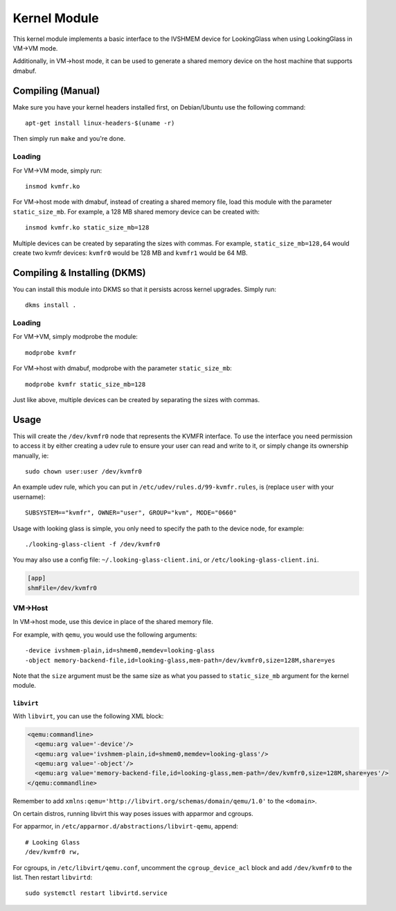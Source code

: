 Kernel Module
#############

This kernel module implements a basic interface to the IVSHMEM device
for LookingGlass when using LookingGlass in VM->VM mode.

Additionally, in VM->host mode, it can be used to generate a shared
memory device on the host machine that supports dmabuf.

Compiling (Manual)
------------------

Make sure you have your kernel headers installed first, on Debian/Ubuntu
use the following command::

   apt-get install linux-headers-$(uname -r)

Then simply run ``make`` and you're done.

Loading
~~~~~~~

For VM->VM mode, simply run::

   insmod kvmfr.ko

For VM->host mode with dmabuf, instead of creating a shared memory file,
load this module with the parameter ``static_size_mb``. For example, a
128 MB shared memory device can be created with::

   insmod kvmfr.ko static_size_mb=128

Multiple devices can be created by separating the sizes with commas. For
example, ``static_size_mb=128,64`` would create two kvmfr devices:
``kvmfr0`` would be 128 MB and ``kvmfr1`` would be 64 MB.

.. _compiling--installing-dkms:

Compiling & Installing (DKMS)
-----------------------------

You can install this module into DKMS so that it persists across kernel
upgrades. Simply run::

   dkms install .

.. _loading-1:

Loading
~~~~~~~

For VM->VM, simply modprobe the module::

   modprobe kvmfr

For VM->host with dmabuf, modprobe with the parameter
``static_size_mb``::

   modprobe kvmfr static_size_mb=128

Just like above, multiple devices can be created by separating the sizes
with commas.

Usage
-----

This will create the ``/dev/kvmfr0`` node that represents the KVMFR
interface. To use the interface you need permission to access it by
either creating a udev rule to ensure your user can read and write to
it, or simply change its ownership manually, ie::

   sudo chown user:user /dev/kvmfr0

An example udev rule, which you can put in
``/etc/udev/rules.d/99-kvmfr.rules``, is (replace ``user`` with your
username)::

   SUBSYSTEM=="kvmfr", OWNER="user", GROUP="kvm", MODE="0660"

Usage with looking glass is simple, you only need to specify the path to
the device node, for example::

   ./looking-glass-client -f /dev/kvmfr0

You may also use a config file: ``~/.looking-glass-client.ini``, or
``/etc/looking-glass-client.ini``.

.. code:: ini

   [app]
   shmFile=/dev/kvmfr0

VM->Host
~~~~~~~~

In VM->host mode, use this device in place of the shared memory file.

For example, with ``qemu``, you would use the following arguments::

   -device ivshmem-plain,id=shmem0,memdev=looking-glass
   -object memory-backend-file,id=looking-glass,mem-path=/dev/kvmfr0,size=128M,share=yes

Note that the ``size`` argument must be the same size as what you passed
to ``static_size_mb`` argument for the kernel module.

``libvirt``
^^^^^^^^^^^

With ``libvirt``, you can use the following XML block:

.. code:: xml

   <qemu:commandline>
     <qemu:arg value='-device'/>
     <qemu:arg value='ivshmem-plain,id=shmem0,memdev=looking-glass'/>
     <qemu:arg value='-object'/>
     <qemu:arg value='memory-backend-file,id=looking-glass,mem-path=/dev/kvmfr0,size=128M,share=yes'/>
   </qemu:commandline>

Remember to add
``xmlns:qemu='http://libvirt.org/schemas/domain/qemu/1.0'`` to the
``<domain>``.

On certain distros, running libvirt this way poses issues with apparmor
and cgroups.

For apparmor, in ``/etc/apparmor.d/abstractions/libvirt-qemu``, append::

   # Looking Glass
   /dev/kvmfr0 rw,

For cgroups, in ``/etc/libvirt/qemu.conf``, uncomment the
``cgroup_device_acl`` block and add ``/dev/kvmfr0`` to the list. Then
restart ``libvirtd``::

   sudo systemctl restart libvirtd.service
